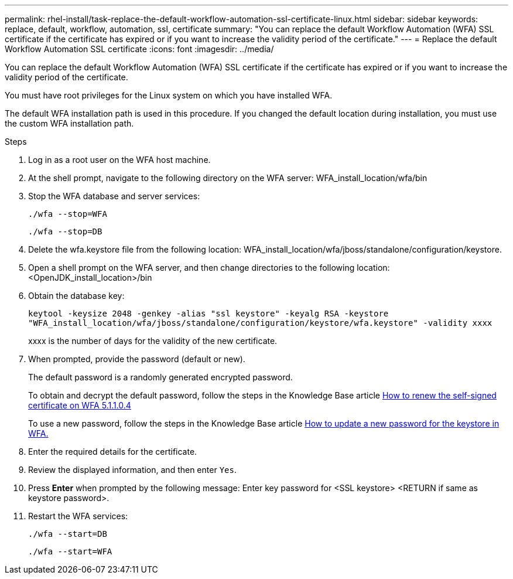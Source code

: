 ---
permalink: rhel-install/task-replace-the-default-workflow-automation-ssl-certificate-linux.html
sidebar: sidebar
keywords: replace, default, workflow, automation, ssl, certificate
summary: "You can replace the default Workflow Automation (WFA) SSL certificate if the certificate has expired or if you want to increase the validity period of the certificate."
---
= Replace the default Workflow Automation SSL certificate
:icons: font
:imagesdir: ../media/

[.lead]
You can replace the default Workflow Automation (WFA) SSL certificate if the certificate has expired or if you want to increase the validity period of the certificate.

You must have root privileges for the Linux system on which you have installed WFA.

The default WFA installation path is used in this procedure. If you changed the default location during installation, you must use the custom WFA installation path.

.Steps
. Log in as a root user on the WFA host machine.
. At the shell prompt, navigate to the following directory on the WFA server: WFA_install_location/wfa/bin
. Stop the WFA database and server services:
+
`./wfa --stop=WFA`
+
`./wfa --stop=DB`
. Delete the wfa.keystore file from the following location: WFA_install_location/wfa/jboss/standalone/configuration/keystore.
. Open a shell prompt on the WFA server, and then change directories to the following location: <OpenJDK_install_location>/bin
. Obtain the database key:
+
`keytool -keysize 2048 -genkey -alias "ssl keystore" -keyalg RSA -keystore "WFA_install_location/wfa/jboss/standalone/configuration/keystore/wfa.keystore" -validity xxxx`
+
xxxx is the number of days for the validity of the new certificate.

. When prompted, provide the password (default or new).
+
The default password is a randomly generated encrypted password.
+
To obtain and decrypt the default password, follow the steps in the Knowledge Base article link:https://kb.netapp.com/?title=Advice_and_Troubleshooting%2FData_Infrastructure_Management%2FOnCommand_Suite%2FHow_to_renew_the_self-signed_certificate_on_WFA_5.1.1.0.4%253F[How to renew the self-signed certificate on WFA 5.1.1.0.4^]
+
To use a new password, follow the steps in the Knowledge Base article link:https://kb.netapp.com/Advice_and_Troubleshooting/Data_Infrastructure_Management/OnCommand_Suite/How_to_update_a_new_password_for_the_keystore_in_WFA[How to update a new password for the keystore in WFA.^]
. Enter the required details for the certificate.
. Review the displayed information, and then enter `Yes`.
. Press *Enter* when prompted by the following message: Enter key password for <SSL keystore> <RETURN if same as keystore password>.
. Restart the WFA services:
+
`./wfa --start=DB`
+
`./wfa --start=WFA`

// BURT 1498856, 2022-09-01